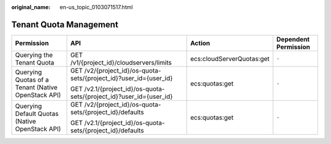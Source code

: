 :original_name: en-us_topic_0103071517.html

.. _en-us_topic_0103071517:

Tenant Quota Management
=======================

+----------------------------------------------------+---------------------------------------------------------------------+---------------------------+----------------------+
| Permission                                         | API                                                                 | Action                    | Dependent Permission |
+====================================================+=====================================================================+===========================+======================+
| Querying the Tenant Quota                          | GET /v1/{project_id}/cloudservers/limits                            | ecs:cloudServerQuotas:get | ``-``                |
+----------------------------------------------------+---------------------------------------------------------------------+---------------------------+----------------------+
| Querying Quotas of a Tenant (Native OpenStack API) | GET /v2/{project_id}/os-quota-sets/{project_id}?user_id={user_id}   | ecs:quotas:get            | ``-``                |
|                                                    |                                                                     |                           |                      |
|                                                    | GET /v2.1/{project_id}/os-quota-sets/{project_id}?user_id={user_id} |                           |                      |
+----------------------------------------------------+---------------------------------------------------------------------+---------------------------+----------------------+
| Querying Default Quotas (Native OpenStack API)     | GET /v2/{project_id}/os-quota-sets/{project_id}/defaults            | ecs:quotas:get            | ``-``                |
|                                                    |                                                                     |                           |                      |
|                                                    | GET /v2.1/{project_id}/os-quota-sets/{project_id}/defaults          |                           |                      |
+----------------------------------------------------+---------------------------------------------------------------------+---------------------------+----------------------+
